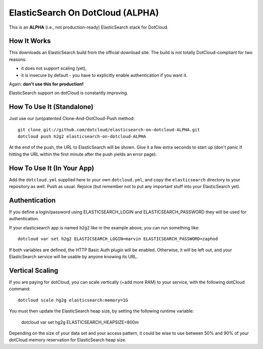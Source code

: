 ElasticSearch On DotCloud (ALPHA)
=================================

This is an **ALPHA** (i.e., not production-ready) ElasticSearch stack
for DotCloud.


How It Works
------------

This downloads an ElasticSearch build from the official download site.
The build is not totally DotCloud-compliant for two reasons:

* it does not support scaling (yet),
* it is insecure by default - you have to explicitly enable authentication
  if you want it.

Again: **don't use this for production!**

ElasticSearch support on dotCloud is constantly improving.


How To Use It (Standalone)
--------------------------

Just use our (un)patented Clone-And-DotCloud-Push method::

  git clone git://github.com/dotcloud/elasticsearch-on-dotcloud-ALPHA.git
  dotcloud push h2g2 elasticsearch-on-dotcloud-ALPHA

At the end of the push, the URL to ElasticSearch will be shown.
Give it a few extra seconds to start up (don't panic if hitting the
URL within the first minute after the push yields an error page).


How To Use It (In Your App)
---------------------------

Add the ``dotcloud.yml`` supplied here to your own ``dotcloud.yml``,
and copy the ``elasticsearch`` directory to your repository as well.
Push as usual. Rejoice (but remember not to put any important stuff into
your ElasticSearch yet).


Authentication
--------------

If you define a login/password using ELASTICSEARCH_LOGIN
and ELASTICSEARCH_PASSWORD they will be used for authentication.

If your elasticsearch app is named ``h2g2`` like in the example above,
you can run something like::

  dotcloud var set h2g2 ELASTICSEARCH_LOGIN=marvin ELASTICSEARCH_PASSWORD=zaphod

If both variables are defined, the HTTP Basic Auth plugin will be enabled.
Otherwise, it will be left out, and your ElasticSearch service will be
usable by anyone knowing its URL.


Vertical Scaling
----------------

If you are paying for dotCloud, you can scale vertically (=add more RAM)
to your service, with the following dotCloud command::

  dotcloud scale hg2g elasticsearch:memory=1G

You must then update the ElasticSearch heap size, by setting the following
runtime variable:

  dotcloud var set hg2g ELASTICSEARCH_HEAPSIZE=800m

Depending on the size of your data set and your access pattern, it could
be wise to use between 50% and 90% of your dotCloud memory reservation for
ElasticSearch heap size.
